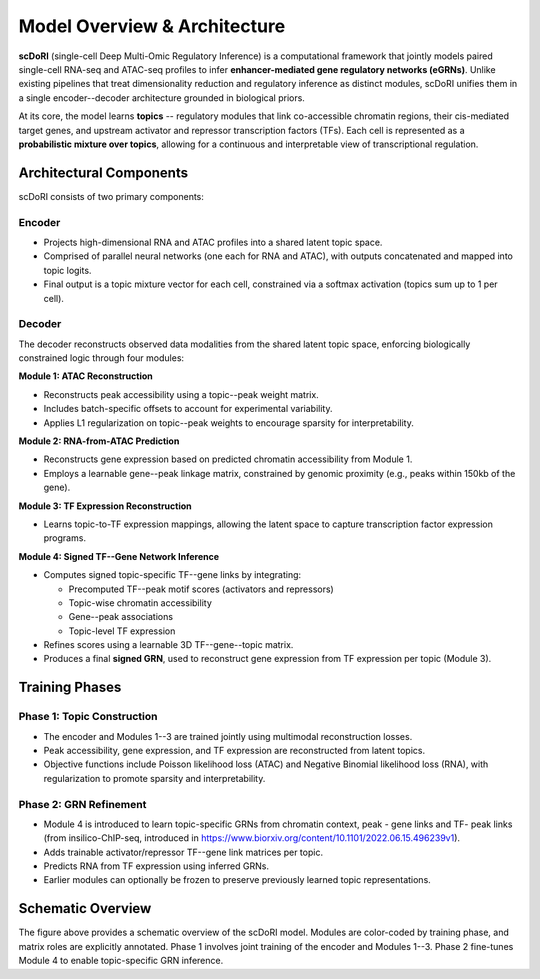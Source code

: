 .. _method_overview:

===========================================
Model Overview & Architecture
===========================================

.. image:: _static/Supp_fig_2_1_v6_crop.png
   :align: center
   :width: 100%
   :alt: scDoRI Architecture and Training Overview

**scDoRI** (single-cell Deep Multi-Omic Regulatory Inference) is a computational framework that jointly models paired single-cell RNA-seq and ATAC-seq profiles to infer **enhancer-mediated gene regulatory networks (eGRNs)**. Unlike existing pipelines that treat dimensionality reduction and regulatory inference as distinct modules, scDoRI unifies them in a single encoder--decoder architecture grounded in biological priors.

At its core, the model learns **topics** -- regulatory modules that link co-accessible chromatin regions, their cis-mediated target genes, and upstream activator and repressor transcription factors (TFs). Each cell is represented as a **probabilistic mixture over topics**, allowing for a continuous and interpretable view of transcriptional regulation.

Architectural Components
-------------------------

scDoRI consists of two primary components:

**Encoder**
^^^^^^^^^^

- Projects high-dimensional RNA and ATAC profiles into a shared latent topic space.
- Comprised of parallel neural networks (one each for RNA and ATAC), with outputs concatenated and mapped into topic logits.
- Final output is a topic mixture vector for each cell, constrained via a softmax activation (topics sum up to 1 per cell).

**Decoder**
^^^^^^^^^^

The decoder reconstructs observed data modalities from the shared latent topic space, enforcing biologically constrained logic through four modules:

**Module 1: ATAC Reconstruction**

- Reconstructs peak accessibility using a topic--peak weight matrix.
- Includes batch-specific offsets to account for experimental variability.
- Applies L1 regularization on topic--peak weights to encourage sparsity for interpretability.

**Module 2: RNA-from-ATAC Prediction**

- Reconstructs gene expression based on predicted chromatin accessibility from Module 1.
- Employs a learnable gene--peak linkage matrix, constrained by genomic proximity (e.g., peaks within 150kb of the gene).

**Module 3: TF Expression Reconstruction**

- Learns topic-to-TF expression mappings, allowing the latent space to capture transcription factor expression programs.

**Module 4: Signed TF--Gene Network Inference**

- Computes signed topic-specific TF--gene links by integrating:

  - Precomputed TF--peak motif scores (activators and repressors)
  - Topic-wise chromatin accessibility
  - Gene--peak associations
  - Topic-level TF expression

- Refines scores using a learnable 3D TF--gene--topic matrix.
- Produces a final **signed GRN**, used to reconstruct gene expression from TF expression per topic (Module 3).

Training Phases
---------------

**Phase 1: Topic Construction**
^^^^^^^^^^^^^^^^^^^^^^^^^^^^^^

- The encoder and Modules 1--3 are trained jointly using multimodal reconstruction losses.
- Peak accessibility, gene expression, and TF expression are reconstructed from latent topics.
- Objective functions include Poisson likelihood loss (ATAC) and Negative Binomial likelihood loss (RNA), with regularization to promote sparsity and interpretability.

**Phase 2: GRN Refinement**
^^^^^^^^^^^^^^^^^^^^^^^^^^^

- Module 4 is introduced to learn topic-specific GRNs from chromatin context, peak - gene links and TF- peak links (from insilico-ChIP-seq, introduced in https://www.biorxiv.org/content/10.1101/2022.06.15.496239v1).
- Adds trainable activator/repressor TF--gene link matrices per topic.
- Predicts RNA from TF expression using inferred GRNs.
- Earlier modules can optionally be frozen to preserve previously learned topic representations.

Schematic Overview
------------------

The figure above provides a schematic overview of the scDoRI model. Modules are color-coded by training phase, and matrix roles are explicitly annotated. Phase 1 involves joint training of the encoder and Modules 1--3. Phase 2 fine-tunes Module 4 to enable topic-specific GRN inference.
